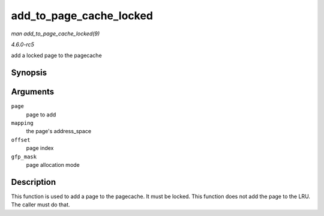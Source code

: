 .. -*- coding: utf-8; mode: rst -*-

.. _API-add-to-page-cache-locked:

========================
add_to_page_cache_locked
========================

*man add_to_page_cache_locked(9)*

*4.6.0-rc5*

add a locked page to the pagecache


Synopsis
========

.. c:function:: int add_to_page_cache_locked( struct page * page, struct address_space * mapping, pgoff_t offset, gfp_t gfp_mask )

Arguments
=========

``page``
    page to add

``mapping``
    the page's address_space

``offset``
    page index

``gfp_mask``
    page allocation mode


Description
===========

This function is used to add a page to the pagecache. It must be locked.
This function does not add the page to the LRU. The caller must do that.


.. ------------------------------------------------------------------------------
.. This file was automatically converted from DocBook-XML with the dbxml
.. library (https://github.com/return42/sphkerneldoc). The origin XML comes
.. from the linux kernel, refer to:
..
.. * https://github.com/torvalds/linux/tree/master/Documentation/DocBook
.. ------------------------------------------------------------------------------
